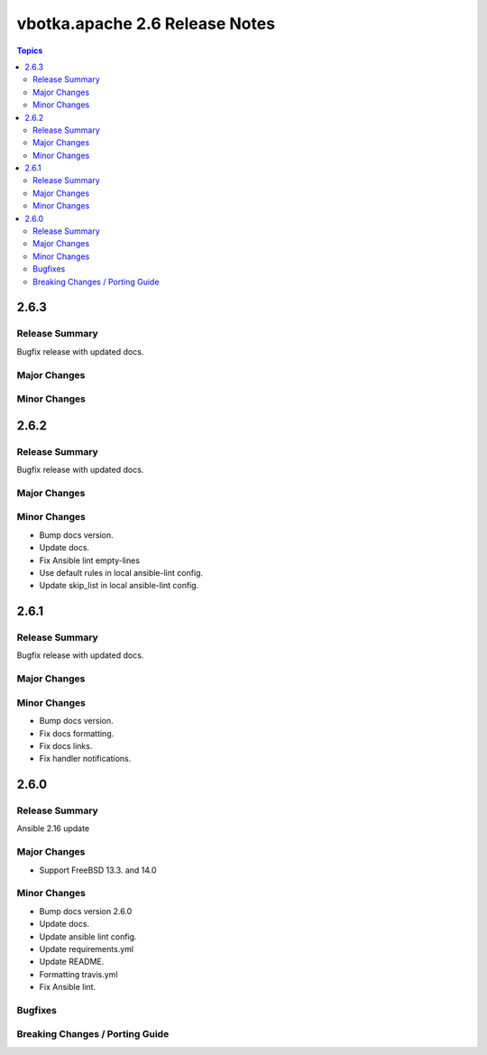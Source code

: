 ===============================
vbotka.apache 2.6 Release Notes
===============================

.. contents:: Topics


2.6.3
=====

Release Summary
---------------
Bugfix release with updated docs.

Major Changes
-------------

Minor Changes
-------------


2.6.2
=====

Release Summary
---------------
Bugfix release with updated docs.

Major Changes
-------------

Minor Changes
-------------
* Bump docs version.
* Update docs.
* Fix Ansible lint empty-lines
* Use default rules in local ansible-lint config.
* Update skip_list in local ansible-lint config.


2.6.1
=====

Release Summary
---------------
Bugfix release with updated docs.

Major Changes
-------------

Minor Changes
-------------
* Bump docs version.
* Fix docs formatting.
* Fix docs links.
* Fix handler notifications.


2.6.0
=====

Release Summary
---------------
Ansible 2.16 update

Major Changes
-------------
* Support FreeBSD 13.3. and 14.0

Minor Changes
-------------
* Bump docs version 2.6.0
* Update docs.
* Update ansible lint config.
* Update requirements.yml
* Update README.
* Formatting travis.yml
* Fix Ansible lint.

Bugfixes
--------

Breaking Changes / Porting Guide
--------------------------------
